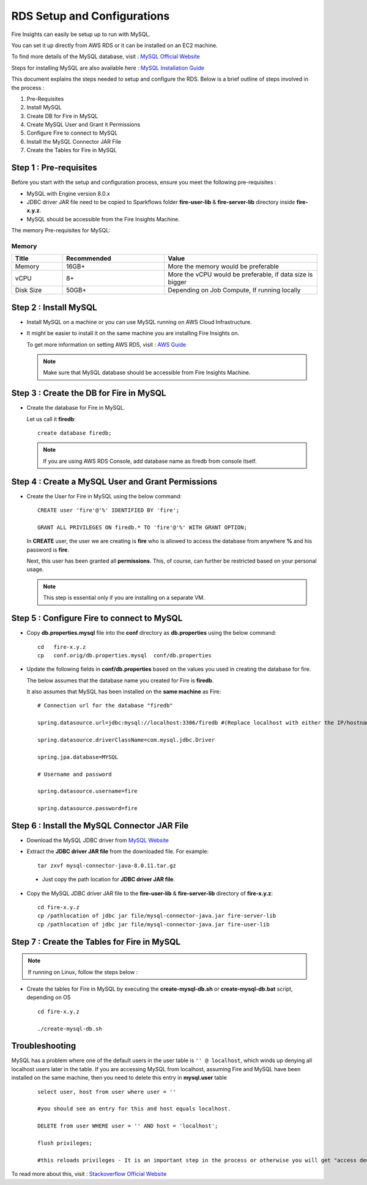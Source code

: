 RDS Setup and Configurations
===========

Fire Insights can easily be setup up to run with MySQL.

You can set it up directly from AWS RDS or it can be installed on an EC2 machine.

To find more details of the MySQL database, visit : `MySQL Official Website <https://www.mysql.com/>`_

Steps for installing MySQL are also available here : `MySQL Installation Guide <https://docs.sparkflows.io/en/latest/operations/installing-mysql.html>`_

This document explains the steps needed to setup and configure the RDS. Below is a brief outline of steps involved in the process :

#. Pre-Requisites
#. Install MySQL
#. Create DB for Fire in MySQL
#. Create MySQL User and Grant it Permissions 
#. Configure Fire to connect to MySQL
#. Install the MySQL Connector JAR File
#. Create the Tables for Fire in MySQL


Step 1 : Pre-requisites
------
Before you start with the setup and configuration process, ensure you meet the following pre-requisites :
   
* MySQL with Engine version 8.0.x
* JDBC driver JAR file need to be copied to Sparkflows folder **fire-user-lib** & **fire-server-lib** directory inside **fire-x.y.z**.
* MySQL should be accessible from the Fire Insights Machine.

The memory Pre-requisites for MySQL:

Memory
++++

.. list-table:: 
   :widths: 10 20 30
   :header-rows: 1

   * - Title
     - Recommended
     - Value
   * - Memory
     - 16GB+
     - More the memory would be preferable
   * - vCPU
     - 8+
     - More the vCPU would be preferable, if data size is bigger
   * - Disk Size
     - 50GB+
     - Depending on Job Compute, If running locally


Step 2 : Install MySQL
-------------

* Install MySQL on a machine or you can use MySQL running on AWS Cloud Infrastructure.
* It might be easier to install it on the same machine you are installing Fire Insights on.

  To get more information on setting AWS RDS, visit : `AWS Guide <https://docs.aws.amazon.com/AmazonRDS/latest/UserGuide/CHAP_GettingStarted.CreatingConnecting.MySQL.html>`_

  .. note:: Make sure that MySQL database should be accessible from Fire Insights Machine.

Step 3 : Create the DB for Fire in MySQL
-------------------------------

* Create the database for Fire in MySQL.
  
  Let us call it **firedb**::

    create database firedb;

  .. note:: If you are using AWS RDS Console, add database name as firedb from console itself.

Step 4 : Create a MySQL User and Grant Permissions 
---------------------------------------------------

* Create the User for Fire in MySQL using the below command::

    CREATE user 'fire'@'%' IDENTIFIED BY 'fire';

    GRANT ALL PRIVILEGES ON firedb.* TO 'fire'@'%' WITH GRANT OPTION;

 
  In **CREATE** user, the user we are creating is **fire** who is allowed to access the database from anywhere **%** and his password is **fire**.

  Next, this user has been granted all **permissions**. This, of course, can further be restricted based on your personal usage.

  .. note:: This step is essential only if you are installing on a separate VM.

Step 5 : Configure Fire to connect to MySQL
----------------------------------

* Copy **db.properties.mysql** file into the **conf** directory as **db.properties** using the below command::

    cd   fire-x.y.z
    cp   conf.orig/db.properties.mysql  conf/db.properties

 

* Update the following fields in **conf/db.properties** based on the values you used in creating the database for fire. 

  The below assumes that the database name you created for Fire is **firedb**. 

  It also assumes that MySQL has been installed on the **same machine** as Fire::


    # Connection url for the database "firedb"

    spring.datasource.url=jdbc:mysql://localhost:3306/firedb #(Replace localhost with either the IP/hostname)

    spring.datasource.driverClassName=com.mysql.jdbc.Driver

    spring.jpa.database=MYSQL

    # Username and password

    spring.datasource.username=fire
    
    spring.datasource.password=fire

Step 6 : Install the MySQL Connector JAR File
-------------------------------------

* Download the MySQL JDBC driver from `MySQL Website <https://dev.mysql.com/downloads/connector/j/?os=26>`_

* Extract the **JDBC driver JAR file** from the downloaded file. For example::

    tar zxvf mysql-connector-java-8.0.11.tar.gz
 
 * Just copy the path location for **JDBC driver JAR file**.

 
* Copy the MySQL JDBC driver JAR file to the **fire-user-lib** & **fire-server-lib** directory of **fire-x.y.z**::

    cd fire-x.y.z
    cp /pathlocation of jdbc jar file/mysql-connector-java.jar fire-server-lib
    cp /pathlocation of jdbc jar file/mysql-connector-java.jar fire-user-lib
  
  
Step 7 : Create the Tables for Fire in MySQL
----------------------------------- 

.. Note::  If running on Linux, follow the steps below :

* Create the tables for Fire in MySQL by executing the **create-mysql-db.sh** or **create-mysql-db.bat** script, depending on OS ::

    cd fire-x.y.z

    ./create-mysql-db.sh

Troubleshooting
---------------

MySQL has a problem where one of the default users in the user table is ``'' @ localhost``, which winds up denying all localhost users later in the table. If you are accessing MySQL from localhost, assuming Fire and MySQL have been installed on the same machine, then you need to delete this entry in **mysql.user** table

   ::


       select user, host from user where user = ''          

       #you should see an entry for this and host equals localhost.

       DELETE from user WHERE user = '' AND host = 'localhost';

       flush privileges;

       #this reloads privileges - It is an important step in the process or otherwise you will get "access denied error" even though you log in with the correct user.


To read more about this, visit : `Stackoverflow Official Website <http://stackoverflow.com/questions/1412339/cannot-log-in-with-created-user-in-mysql>`_
            

